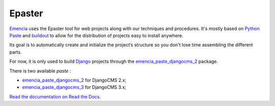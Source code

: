 .. _virtualenv: http://www.virtualenv.org/
.. _Emencia: http://www.emencia.com/
.. _Python Paste: http://pythonpaste.org/
.. _buildout: http://www.buildout.org/
.. _Django: https://www.djangoproject.com/
.. _emencia_paste_djangocms_2: https://github.com/emencia/emencia_paste_djangocms_2
.. _emencia_paste_djangocms_3: https://github.com/emencia/emencia_paste_djangocms_3

Epaster
=======

`Emencia`_ uses the Epaster tool for web projects along with our techniques and procedures. It's mostly based on `Python Paste`_ and `buildout`_ to allow for the distribution of projects easy to install anywhere.

Its goal is to automatically create and initialize the project’s structure so you don't lose time assembling the different parts.

For now, it is only used to build `Django`_ projects through the `emencia_paste_djangocms_2`_ package.

There is two available *paste* :

* `emencia_paste_djangocms_2`_ for DjangoCMS 2.x;
* `emencia_paste_djangocms_3`_ for DjangoCMS 3.x;

`Read the documentation on Read the Docs <http://epaster.readthedocs.org/en/latest/>`_.
